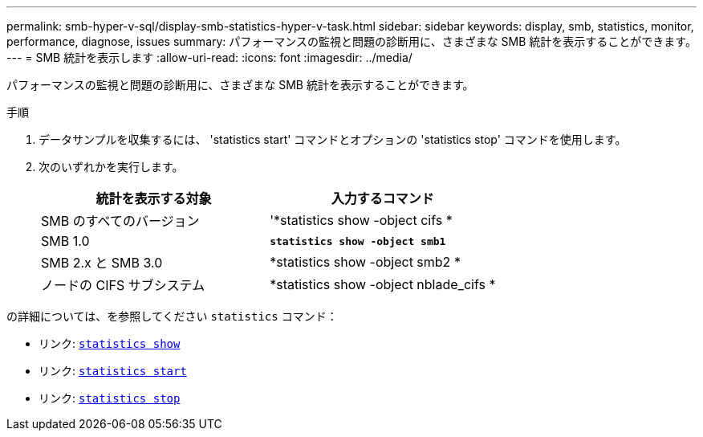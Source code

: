 ---
permalink: smb-hyper-v-sql/display-smb-statistics-hyper-v-task.html 
sidebar: sidebar 
keywords: display, smb, statistics, monitor, performance, diagnose, issues 
summary: パフォーマンスの監視と問題の診断用に、さまざまな SMB 統計を表示することができます。 
---
= SMB 統計を表示します
:allow-uri-read: 
:icons: font
:imagesdir: ../media/


[role="lead"]
パフォーマンスの監視と問題の診断用に、さまざまな SMB 統計を表示することができます。

.手順
. データサンプルを収集するには、 'statistics start' コマンドとオプションの 'statistics stop' コマンドを使用します。
. 次のいずれかを実行します。
+
|===
| 統計を表示する対象 | 入力するコマンド 


 a| 
SMB のすべてのバージョン
 a| 
'*statistics show -object cifs *



 a| 
SMB 1.0
 a| 
`*statistics show -object smb1*`



 a| 
SMB 2.x と SMB 3.0
 a| 
*statistics show -object smb2 *



 a| 
ノードの CIFS サブシステム
 a| 
*statistics show -object nblade_cifs *

|===


の詳細については、を参照してください `statistics` コマンド：

* リンク: https://docs.netapp.com/us-en/ontap-cli-9121/statistics-show.html[`statistics show`^]
* リンク: https://docs.netapp.com/us-en/ontap-cli-9121/statistics-start.html[`statistics start`^]
* リンク: https://docs.netapp.com/us-en/ontap-cli-9121/statistics-stop.html[`statistics stop`^]

